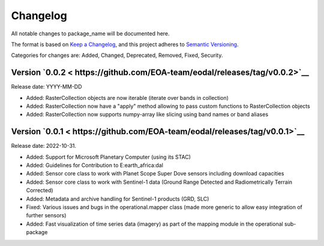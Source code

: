 Changelog
=========

All notable changes to package_name will be documented here.

The format is based on `Keep a Changelog`_, and this project adheres to `Semantic Versioning`_.

.. _Keep a Changelog: https://keepachangelog.com/en/1.0.0/
.. _Semantic Versioning: https://semver.org/spec/v2.0.0.html

Categories for changes are: Added, Changed, Deprecated, Removed, Fixed, Security.

Version `0.0.2 < https://github.com/EOA-team/eodal/releases/tag/v0.0.2>`__
--------------------------------------------------------------------------------

Release date: YYYY-MM-DD

- Added: RasterCollection objects are now iterable (iterate over bands in collection)
- Added: RasterCollection now have a "apply" method allowing to pass custom functions to RasterCollection objects
- Added: RasterCollection now supports numpy-array like slicing using band names or band aliases


Version `0.0.1 < https://github.com/EOA-team/eodal/releases/tag/v0.0.1>`__
--------------------------------------------------------------------------------

Release date: 2022-10-31.

- Added: Support for Microsoft Planetary Computer (using its STAC)
- Added: Guidelines for Contribution to E:earth_africa:dal
- Added: Sensor core class to work with Planet Scope Super Dove sensors including download capacities
- Added: Sensor core class to work with Sentinel-1 data (Ground Range Detected and Radiometrically Terrain Corrected)
- Added: Metadata and archive handling for Sentinel-1 products (GRD, SLC)
- Fixed: Various issues and bugs in the operational.mapper class (made more generic to allow easy integration of further sensors)
- Added: Fast visualization of time series data (imagery) as part of the mapping module in the operational sub-package
